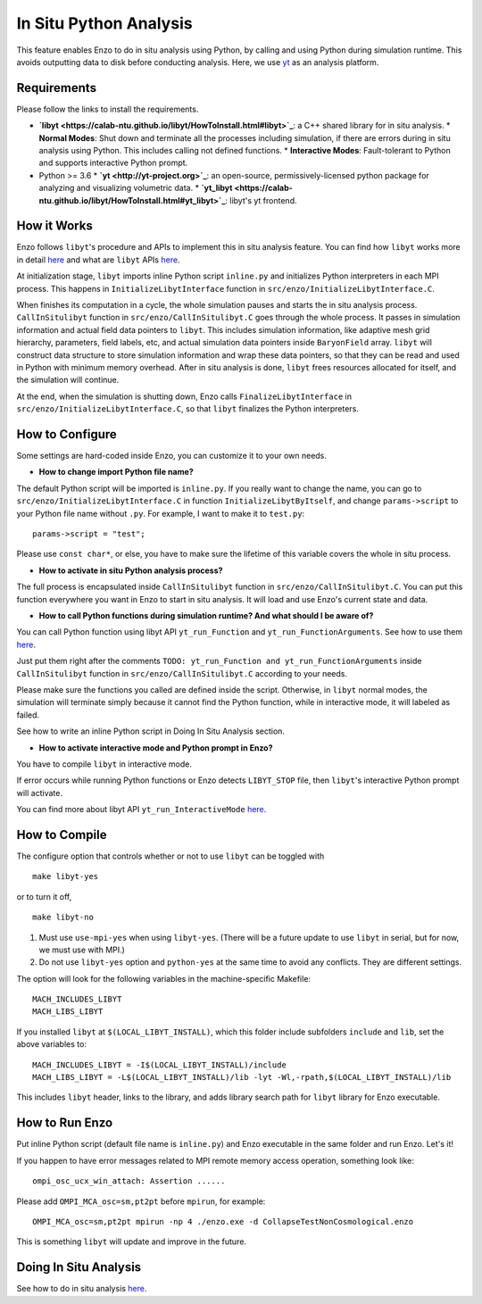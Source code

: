 .. _in_situ_python_analysis:

In Situ Python Analysis
=======================

This feature enables Enzo to do in situ analysis using Python, by calling and using Python during simulation runtime.
This avoids outputting data to disk before conducting analysis.
Here, we use `yt <https://yt-project.org>`_ as an analysis platform.

Requirements
------------
Please follow the links to install the requirements.

* **`libyt <https://calab-ntu.github.io/libyt/HowToInstall.html#libyt>`_**: a C++ shared library for in situ analysis.
  * **Normal Modes**: Shut down and terminate all the processes including simulation, if there are errors during in situ analysis using Python. This includes calling not defined functions.
  * **Interactive Modes**: Fault-tolerant to Python and supports interactive Python prompt.
* Python >= 3.6
  * **`yt <http://yt-project.org>`_**: an open-source, permissively-licensed python package for analyzing and visualizing volumetric data.
  * **`yt_libyt <https://calab-ntu.github.io/libyt/HowToInstall.html#yt_libyt>`_**: libyt's yt frontend.

How it Works
------------
Enzo follows ``libyt``'s procedure and APIs to implement this in situ analysis feature.
You can find how ``libyt`` works more in detail `here <https://calab-ntu.github.io/libyt/HowItWorks.html#how-it-works>`_ and what are ``libyt`` APIs `here <https://calab-ntu.github.io/libyt/libytAPI>`_.

At initialization stage, ``libyt`` imports inline Python script ``inline.py`` and initializes Python interpreters in each MPI process. This happens in ``InitializeLibytInterface`` function in ``src/enzo/InitializeLibytInterface.C``.

When finishes its computation in a cycle, the whole simulation pauses and starts the in situ analysis process.
``CallInSitulibyt`` function in ``src/enzo/CallInSitulibyt.C`` goes through the whole process.
It passes in simulation information and actual field data pointers to ``libyt``.
This includes simulation information, like adaptive mesh grid hierarchy, parameters, field labels, etc, and actual simulation data pointers inside ``BaryonField`` array.
``libyt`` will construct data structure to store simulation information and wrap these data pointers, so that they can be read and used in Python with minimum memory overhead.
After in situ analysis is done, ``libyt`` frees resources allocated for itself, and the simulation will continue.

At the end, when the simulation is shutting down, Enzo calls ``FinalizeLibytInterface`` in ``src/enzo/InitializeLibytInterface.C``, so that ``libyt`` finalizes the Python interpreters.

How to Configure
----------------
Some settings are hard-coded inside Enzo, you can customize it to your own needs.

* **How to change import Python file name?**
The default Python script will be imported is ``inline.py``.
If you really want to change the name, you can go to
``src/enzo/InitializeLibytInterface.C`` in function ``InitializeLibytByItself``, and change ``params->script`` to your Python file name without ``.py``. For example, I want to make it to ``test.py``:

::

    params->script = "test";

Please use ``const char*``, or else, you have to make sure the lifetime of this variable covers the whole in situ process.

* **How to activate in situ Python analysis process?**
The full process is encapsulated inside ``CallInSitulibyt`` function in ``src/enzo/CallInSitulibyt.C``.
You can put this function everywhere you want in Enzo to start in situ analysis.
It will load and use Enzo's current state and data.

* **How to call Python functions during simulation runtime? And what should I be aware of?**
You can call Python function using libyt API ``yt_run_Function`` and ``yt_run_FunctionArguments``. See how to use them `here <https://calab-ntu.github.io/libyt/libytAPI/PerformInlineAnalysis.html#calling-python-functions>`_.

Just put them right after the comments ``TODO: yt_run_Function and yt_run_FunctionArguments`` inside ``CallInSitulibyt`` function in ``src/enzo/CallInSitulibyt.C`` according to your needs.

Please make sure the functions you called are defined inside the script. Otherwise, in ``libyt`` normal modes, the simulation will terminate simply because it cannot find the Python function, while in interactive mode, it will labeled as failed.

See how to write an inline Python script in Doing In Situ Analysis section.

* **How to activate interactive mode and Python prompt in Enzo?**
You have to compile ``libyt`` in interactive mode.

If error occurs while running Python functions or Enzo detects ``LIBYT_STOP`` file, then ``libyt``'s interactive Python prompt will activate.

You can find more about libyt API ``yt_run_InteractiveMode`` `here <https://calab-ntu.github.io/libyt/libytAPI/ActivateInteractiveMode.html#activate-interactive-mode>`_.


How to Compile
--------------
The configure option that controls whether or not to use ``libyt``
can be toggled with

::

    make libyt-yes

or to turn it off,

::

    make libyt-no

1. Must use ``use-mpi-yes`` when using ``libyt-yes``. (There will be a future update to use ``libyt`` in serial, but for now, we must use with MPI.)
2. Do not use ``libyt-yes`` option and ``python-yes`` at the same time to avoid any conflicts. They are different settings.

The option will look for the following variables in the machine-specific Makefile:

::

    MACH_INCLUDES_LIBYT
    MACH_LIBS_LIBYT

If you installed ``libyt`` at ``$(LOCAL_LIBYT_INSTALL)``, which this folder include subfolders ``include`` and ``lib``, set the above variables to:

::

    MACH_INCLUDES_LIBYT = -I$(LOCAL_LIBYT_INSTALL)/include
    MACH_LIBS_LIBYT = -L$(LOCAL_LIBYT_INSTALL)/lib -lyt -Wl,-rpath,$(LOCAL_LIBYT_INSTALL)/lib

This includes ``libyt`` header, links to the library, and adds library search path for ``libyt`` library for Enzo executable.

How to Run Enzo
---------------
Put inline Python script (default file name is ``inline.py``) and Enzo executable in the same folder and run Enzo. Let's it!

If you happen to have error messages related to MPI remote memory access operation, something look like:

::

    ompi_osc_ucx_win_attach: Assertion ......

Please add ``OMPI_MCA_osc=sm,pt2pt`` before ``mpirun``, for example:

::

    OMPI_MCA_osc=sm,pt2pt mpirun -np 4 ./enzo.exe -d CollapseTestNonCosmological.enzo

This is something ``libyt`` will update and improve in the future.


Doing In Situ Analysis
----------------------
See how to do in situ analysis `here <https://calab-ntu.github.io/libyt/InSituPythonAnalysis#in-situ-python-analysis>`_.

